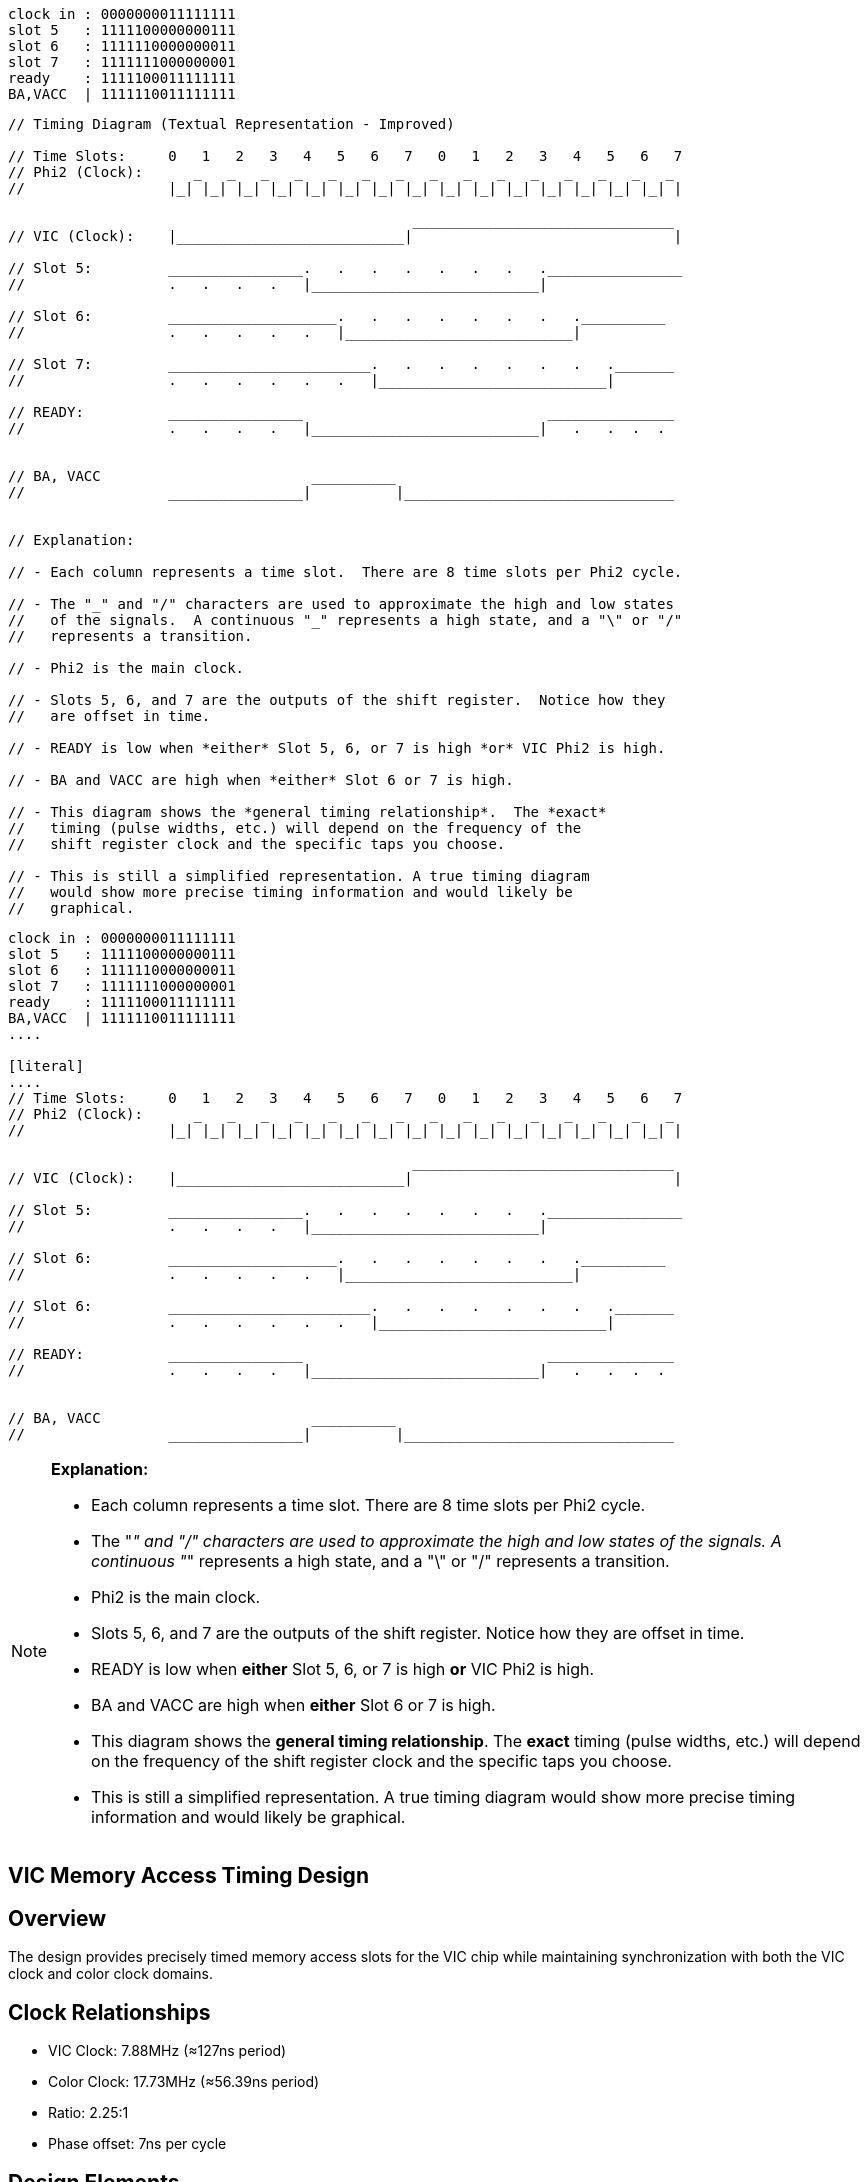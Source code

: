 ```
clock in : 0000000011111111
slot 5   : 1111100000000111
slot 6   : 1111110000000011
slot 7   : 1111111000000001
ready    : 1111100011111111
BA,VACC  | 1111110011111111
```

```
// Timing Diagram (Textual Representation - Improved)

// Time Slots:     0   1   2   3   4   5   6   7   0   1   2   3   4   5   6   7
// Phi2 (Clock):      _   _   _   _   _   _   _   _   _   _   _   _   _   _   _ 
//                 |_| |_| |_| |_| |_| |_| |_| |_| |_| |_| |_| |_| |_| |_| |_| |

                                                _______________________________
// VIC (Clock):    |___________________________|                               |

// Slot 5:         ________________.   .   .   .   .   .   .   .________________
//                 .   .   .   .   |___________________________|

// Slot 6:         ____________________.   .   .   .   .   .   .   .__________
//                 .   .   .   .   .   |___________________________|

// Slot 7:         ________________________.   .   .   .   .   .   .   ._______
//                 .   .   .   .   .   .   |___________________________|

// READY:          ________________                             _______________
//                 .   .   .   .   |___________________________|   .   .  .  .


// BA, VACC                         __________
//                 ________________|          |________________________________


// Explanation:

// - Each column represents a time slot.  There are 8 time slots per Phi2 cycle.

// - The "_" and "/" characters are used to approximate the high and low states 
//   of the signals.  A continuous "_" represents a high state, and a "\" or "/" 
//   represents a transition.

// - Phi2 is the main clock.

// - Slots 5, 6, and 7 are the outputs of the shift register.  Notice how they 
//   are offset in time.

// - READY is low when *either* Slot 5, 6, or 7 is high *or* VIC Phi2 is high.

// - BA and VACC are high when *either* Slot 6 or 7 is high.

// - This diagram shows the *general timing relationship*.  The *exact* 
//   timing (pulse widths, etc.) will depend on the frequency of the 
//   shift register clock and the specific taps you choose.

// - This is still a simplified representation. A true timing diagram 
//   would show more precise timing information and would likely be 
//   graphical.
```

[source]
----
clock in : 0000000011111111
slot 5   : 1111100000000111
slot 6   : 1111110000000011
slot 7   : 1111111000000001
ready    : 1111100011111111
BA,VACC  | 1111110011111111
....

[literal]
....
// Time Slots:     0   1   2   3   4   5   6   7   0   1   2   3   4   5   6   7
// Phi2 (Clock):      _   _   _   _   _   _   _   _   _   _   _   _   _   _   _ 
//                 |_| |_| |_| |_| |_| |_| |_| |_| |_| |_| |_| |_| |_| |_| |_| |

                                                _______________________________
// VIC (Clock):    |___________________________|                               |

// Slot 5:         ________________.   .   .   .   .   .   .   .________________
//                 .   .   .   .   |___________________________|

// Slot 6:         ____________________.   .   .   .   .   .   .   .__________
//                 .   .   .   .   .   |___________________________|

// Slot 6:         ________________________.   .   .   .   .   .   .   ._______
//                 .   .   .   .   .   .   |___________________________|

// READY:          ________________                             _______________
//                 .   .   .   .   |___________________________|   .   .  .  .


// BA, VACC                         __________
//                 ________________|          |________________________________
----

[NOTE]
====
*Explanation:*

* Each column represents a time slot. There are 8 time slots per Phi2 cycle.

* The "_" and "/" characters are used to approximate the high and low states 
  of the signals. A continuous "_" represents a high state, and a "\" or "/" 
  represents a transition.

* Phi2 is the main clock.

* Slots 5, 6, and 7 are the outputs of the shift register. Notice how they 
  are offset in time.

* READY is low when *either* Slot 5, 6, or 7 is high *or* VIC Phi2 is high.

* BA and VACC are high when *either* Slot 6 or 7 is high.

* This diagram shows the *general timing relationship*. The *exact* 
  timing (pulse widths, etc.) will depend on the frequency of the 
  shift register clock and the specific taps you choose.

* This is still a simplified representation. A true timing diagram 
  would show more precise timing information and would likely be 
  graphical.
====

== VIC Memory Access Timing Design

== Overview
The design provides precisely timed memory access slots for the VIC chip while maintaining synchronization with both the VIC clock and color clock domains.

== Clock Relationships
* VIC Clock: 7.88MHz (≈127ns period)
* Color Clock: 17.73MHz (≈56.39ns period)
* Ratio: 2.25:1
* Phase offset: 7ns per cycle

== Design Elements

=== Shift Register
* Clocked by 17.73MHz color clock
* Generates three sequential slots (5, 6, and 7)
* Each tap provides initial wide pulses
* Progressive timing reduction through stages:
** Slot 5: 35ns reduction
** Slot 6: 28ns reduction
** Slot 7: Subsequent reduction

=== Clock Synchronization
* Shift register outputs OR'd with VIC clock
* Ensures rising edge synchronization with VIC
* Guarantees trailing edge timing
* Prevents pulses from becoming too narrow

=== Timing Margins
* RAM requirement: 55ns
* Slot 6 example:
** Base pulse: 169ns
** Reduction: 28ns
** Final width: 141ns
** Margin: 86ns above requirement

== Key Benefits
* Reliable RAM access timing
* Maintained synchronization with VIC
* Generous timing margins
* Robust against clock domain interactions

== Implementation
The design uses standard TTL components:
* 17.73MHz crystal oscillator
* Shift register for slot generation
* OR gates for clock combination

This elegant solution provides precise memory access timing while bridging two clock domains, maintaining both reliability and synchronization.

/*********************************************************************
 * Video Memory Access Controller (VMAC)
 * 
 * Purpose:
 * Controls memory access arbitration between the CPU and video controller
 * supporting VIC (6561), VIC-II (6569), and TED (7360/8364) timing 
 * requirements.
 *
 * Timing Generation:
 * - External shift register delays the AEN signal
 * - Delayed AEN is OR'ed with original AEN to create timing slots
 * - This creates a pulse at the end of each clock cycle
 * - tsa/tsb are derived from this delayed timing chain
 *
 * VIC-II (6569) Operation:
 * - AEN indicates when VIC-II has control of the bus
 * - Can occur in both clock phases
 * - Shift register must use chroma clock for consistent timing
 *
 * VIC (6561) Operation:
 * - Video access occurs only during PHI1 (clock phase 1)
 * - PHI2 clock is used as input for AEN
 * - Phase-locked timing simplifies bus arbitration
 *
 * TED (7360/8364) Operation:
 * - Single 17.73MHz chroma clock source (PAL)
 * - System clock derived as 1.76MHz (÷10) or 0.88MHz (÷20)
 * - Video access during PHI1 like VIC
 * - Always 0.88MHz during video display
 * - Shift register must use chroma clock for consistent timing
 * - Clock division handled by TED internally
 */

= Video Memory Access Controller Discussion
:author: Malcolm North
:date: 2024

== Overview
Analysis of the VMAC design using aves-video-2.pld for VIC, VIC-II and TED support.

== Key Points
* Single GAL design works for all three video chips
* Uses 10-bit shift register for timing generation
* Operates from 17.73MHz chroma clock

== Timing Details
* Full cycle is 20 chroma clocks
** Each phase (PHI1/PHI2) is 10 cycles
** 17.73MHz ÷ 20 = 0.88MHz for TED
* Only using 8 bits of shift register
** Last 2 fastest bits not needed
** Slot 6 controls READY
** Slot 7 provides ~113ns margin

== Video Chip Support
VIC (6561)::
* PHI2 connected to AEN input
* Timing from slots 6/7

VIC-II (6569)::
* Direct AEN connection
* Timing from slots 6/7

TED (7360)::
* Clock-derived AEN
* Same slot 6/7 timing
* ~113ns margin from slot 7
* READY control from slot 6

== GAL Equations
[source]
----
ready = (tsa # aen) & iordy & exrdyin;
vacc  = !(tsb # aen);
exrdy = exrdyin & ready;
exba  = (tsb # aen);
----

== Key Benefits
* No GAL changes needed between chips
* External shift register handles timing differences
* Clean bus arbitration for all video chips

